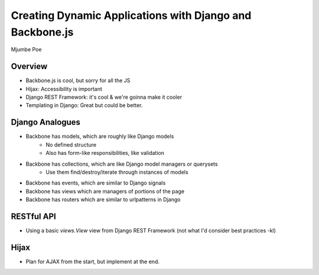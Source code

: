 =========================================================
Creating Dynamic Applications with Django and Backbone.js
=========================================================

Mjumbe Poe

Overview
========

* Backbone.js is cool, but sorry for all the JS
* Hijax: Accessibility is important
* Django REST Framework: it's cool & we're goinna make it cooler
* Templating in Django: Great but could be better.

Django Analogues
================

* Backbone has models, which are roughly like Django models
    * No defined structure
    * Also has form-like responsibilities, like validation
* Backbone has collections, which are like Django model managers or querysets
    * Use them find/destroy/iterate through instances of models
* Backbone has events, which are similar to Django signals
* Backbone has views which are managers of portions of the page
* Backbone has routers which are similar to urlpatterns in Django

RESTful API
===========

* Using a basic `views.View` view from Django REST Framework (not what I'd consider best practices -kl)

Hijax
=====

* Plan for AJAX from the start, but implement at the end.

